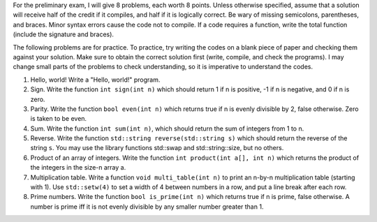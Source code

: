 For the preliminary exam, I will give 8 problems, each worth 8 points.  Unless
otherwise specified, assume that a solution will receive half of the credit if
it compiles, and half if it is logically correct.  Be wary of missing
semicolons, parentheses, and braces.  Minor syntax errors cause the code not to
compile. If a code requires a function, write the total function (include the
signature and braces).

The following problems are for practice.  To practice, try writing the codes on
a blank piece of paper and checking them against your solution.  Make sure to
obtain the correct solution first (write, compile, and check the programs).  I
may change small parts of the problems to check understanding, so it is
imperative to understand the codes. 



1. Hello, world!
   Write a "Hello, world!" program.

2. Sign.
   Write the function ``int sign(int n)`` which should return 1 if n is
   positive, -1 if n is negative, and 0 if n is zero.

3. Parity.
   Write the function ``bool even(int n)`` which returns true if n is evenly
   divisible by 2, false otherwise.  Zero is taken to be even.

4. Sum.
   Write the function ``int sum(int n)``, which should return the sum of
   integers from 1 to n.

5. Reverse.
   Write the function ``std::string reverse(std::string s)`` which should 
   return the reverse of the string ``s``. You may use the library functions
   std::swap and std::string::size, but no others.

6. Product of an array of integers.
   Write the function ``int product(int a[], int n)`` which returns the product
   of the integers in the size-n array a.

7. Multiplication table. 
   Write a function ``void multi_table(int n)`` to print an n-by-n
   multiplication table (starting with 1). Use ``std::setw(4)`` to set a width
   of 4 between numbers in a row, and put a line break after each row.

8. Prime numbers.
   Write the function ``bool is_prime(int n)`` which returns true if n is
   prime, false otherwise.  A number is prime iff it is not evenly divisible
   by any smaller number greater than 1.

